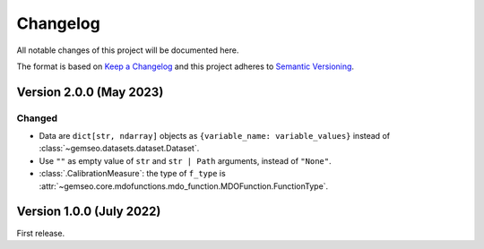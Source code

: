 ..
    Copyright 2021 IRT Saint Exupéry, https://www.irt-saintexupery.com

    This work is licensed under the Creative Commons Attribution-ShareAlike 4.0
    International License. To view a copy of this license, visit
    http://creativecommons.org/licenses/by-sa/4.0/ or send a letter to Creative
    Commons, PO Box 1866, Mountain View, CA 94042, USA.

..
   Changelog titles are:
   - Added for new features.
   - Changed for changes in existing functionality.
   - Deprecated for soon-to-be removed features.
   - Removed for now removed features.
   - Fixed for any bug fixes.
   - Security in case of vulnerabilities.

Changelog
=========

All notable changes of this project will be documented here.

The format is based on
`Keep a Changelog <https://keepachangelog.com/en/1.0.0/>`_
and this project adheres to
`Semantic Versioning <https://semver.org/spec/v2.0.0.html>`_.

Version 2.0.0 (May 2023)
************************

Changed
-------

- Data are ``dict[str, ndarray]`` objects as ``{variable_name: variable_values}`` instead of :class:`~gemseo.datasets.dataset.Dataset`.
- Use ``""`` as empty value of ``str`` and ``str | Path`` arguments, instead of ``"None"``.
- :class:`.CalibrationMeasure`: the type of ``f_type`` is :attr:`~gemseo.core.mdofunctions.mdo_function.MDOFunction.FunctionType`.

Version 1.0.0 (July 2022)
*************************

First release.
